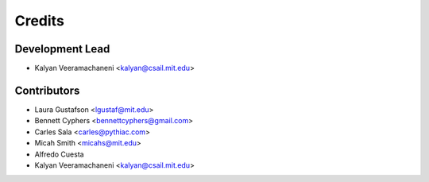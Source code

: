 =======
Credits
=======

Development Lead
----------------

* Kalyan Veeramachaneni <kalyan@csail.mit.edu>

Contributors
------------

* Laura Gustafson <lgustaf@mit.edu>
* Bennett Cyphers <bennettcyphers@gmail.com>
* Carles Sala <carles@pythiac.com>
* Micah Smith <micahs@mit.edu>
* Alfredo Cuesta
* Kalyan Veeramachaneni <kalyan@csail.mit.edu>
